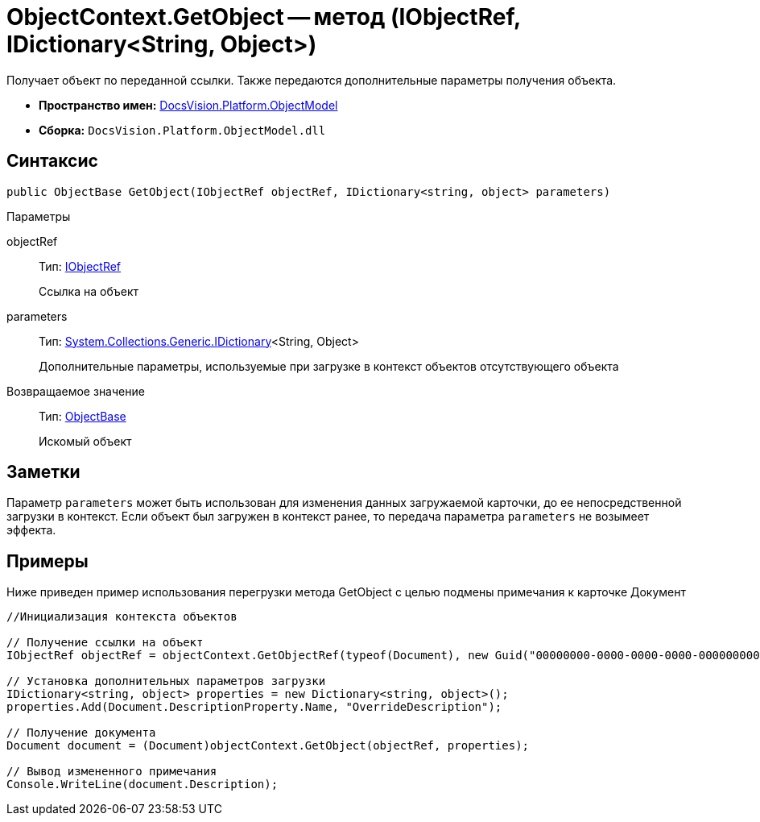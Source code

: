 = ObjectContext.GetObject -- метод (IObjectRef, IDictionary<String, Object>)

Получает объект по переданной ссылки. Также передаются дополнительные параметры получения объекта.

* *Пространство имен:* xref:api/DocsVision/Platform/ObjectModel/ObjectModel_NS.adoc[DocsVision.Platform.ObjectModel]
* *Сборка:* `DocsVision.Platform.ObjectModel.dll`

== Синтаксис

[source,csharp]
----
public ObjectBase GetObject(IObjectRef objectRef, IDictionary<string, object> parameters)
----

Параметры

objectRef::
Тип: xref:api/DocsVision/Platform/ObjectModel/IObjectRef_IN.adoc[IObjectRef]
+
Ссылка на объект
parameters::
Тип: https://msdn.microsoft.com/ru-ru/library/s4ys34ea.aspx[System.Collections.Generic.IDictionary]<String, Object>
+
Дополнительные параметры, используемые при загрузке в контекст объектов отсутствующего объекта

Возвращаемое значение::
Тип: xref:api/DocsVision/Platform/ObjectModel/ObjectBase_CL.adoc[ObjectBase]
+
Искомый объект

== Заметки

Параметр `parameters` может быть использован для изменения данных загружаемой карточки, до ее непосредственной загрузки в контекст. Если объект был загружен в контекст ранее, то передача параметра `parameters` не возымеет эффекта.

== Примеры

Ниже приведен пример использования перегрузки метода GetObject с целью подмены примечания к карточке Документ

[source,csharp]
----
//Инициализация контекста объектов

// Получение ссылки на объект
IObjectRef objectRef = objectContext.GetObjectRef(typeof(Document), new Guid("00000000-0000-0000-0000-000000000000")); 

// Установка дополнительных параметров загрузки
IDictionary<string, object> properties = new Dictionary<string, object>();
properties.Add(Document.DescriptionProperty.Name, "OverrideDescription");

// Получение документа
Document document = (Document)objectContext.GetObject(objectRef, properties);

// Вывод измененного примечания
Console.WriteLine(document.Description);
----
